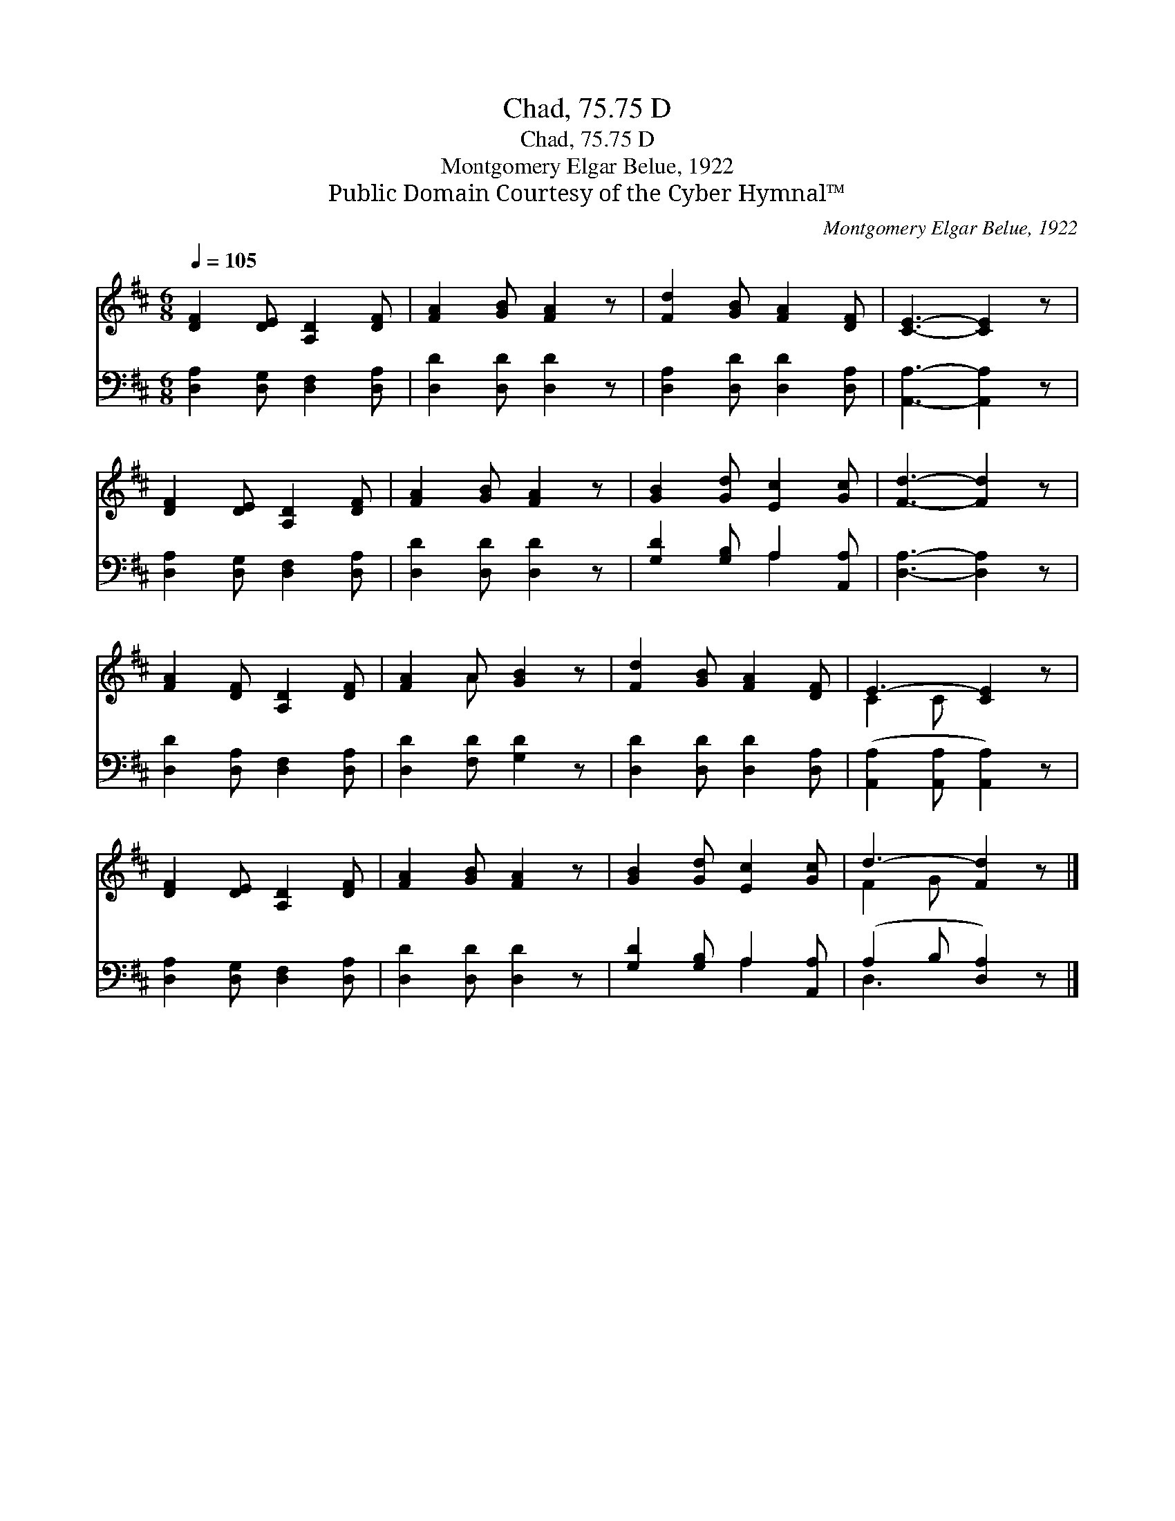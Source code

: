 X:1
T:Chad, 75.75 D
T:Chad, 75.75 D
T:Montgomery Elgar Belue, 1922
T:Public Domain Courtesy of the Cyber Hymnal™
C:Montgomery Elgar Belue, 1922
Z:Public Domain
Z:Courtesy of the Cyber Hymnal™
%%score ( 1 2 ) ( 3 4 )
L:1/8
Q:1/4=105
M:6/8
K:D
V:1 treble 
V:2 treble 
V:3 bass 
V:4 bass 
V:1
 [DF]2 [DE] [A,D]2 [DF] | [FA]2 [GB] [FA]2 z | [Fd]2 [GB] [FA]2 [DF] | [CE]3- [CE]2 z | %4
 [DF]2 [DE] [A,D]2 [DF] | [FA]2 [GB] [FA]2 z | [GB]2 [Gd] [Ec]2 [Gc] | [Fd]3- [Fd]2 z | %8
 [FA]2 [DF] [A,D]2 [DF] | [FA]2 A [GB]2 z | [Fd]2 [GB] [FA]2 [DF] | E3- [CE]2 z | %12
 [DF]2 [DE] [A,D]2 [DF] | [FA]2 [GB] [FA]2 z | [GB]2 [Gd] [Ec]2 [Gc] | d3- [Fd]2 z |] %16
V:2
 x6 | x6 | x6 | x6 | x6 | x6 | x6 | x6 | x6 | x2 A x3 | x6 | C2 C x3 | x6 | x6 | x6 | F2 G x3 |] %16
V:3
 [D,A,]2 [D,G,] [D,F,]2 [D,A,] | [D,D]2 [D,D] [D,D]2 z | [D,A,]2 [D,D] [D,D]2 [D,A,] | %3
 [A,,A,]3- [A,,A,]2 z | [D,A,]2 [D,G,] [D,F,]2 [D,A,] | [D,D]2 [D,D] [D,D]2 z | %6
 [G,D]2 [G,B,] A,2 [A,,A,] | [D,A,]3- [D,A,]2 z | [D,D]2 [D,A,] [D,F,]2 [D,A,] | %9
 [D,D]2 [F,D] [G,D]2 z | [D,D]2 [D,D] [D,D]2 [D,A,] | ([A,,A,]2 [A,,A,] [A,,A,]2) z | %12
 [D,A,]2 [D,G,] [D,F,]2 [D,A,] | [D,D]2 [D,D] [D,D]2 z | [G,D]2 [G,B,] A,2 [A,,A,] | %15
 (A,2 B, [D,A,]2) z |] %16
V:4
 x6 | x6 | x6 | x6 | x6 | x6 | x3 A,2 x | x6 | x6 | x6 | x6 | x6 | x6 | x6 | x3 A,2 x | D,3- x3 |] %16

